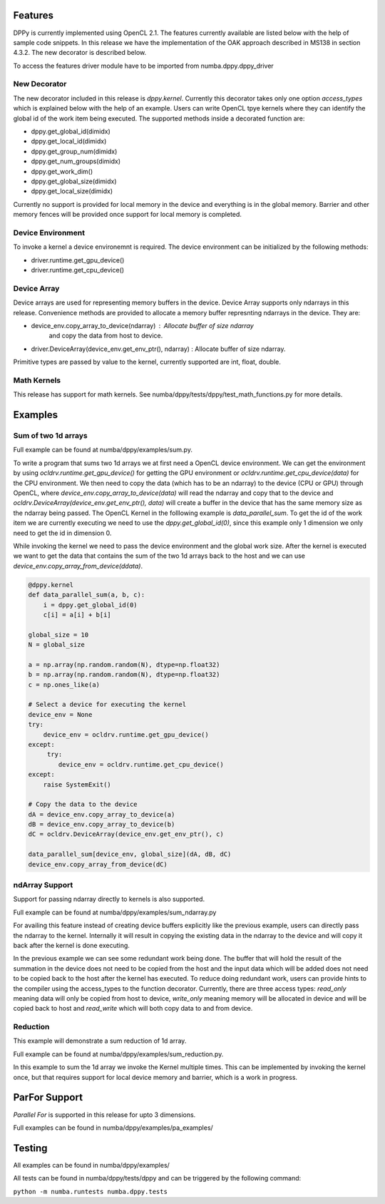 ========
Features
========

DPPy is currently implemented using OpenCL 2.1. The features currently available
are listed below with the help of sample code snippets. In this release we have
the implementation of the OAK approach described in MS138 in section 4.3.2. The
new decorator is described below.

To access the features driver module have to be imported from numba.dppy.dppy_driver

New Decorator
=============

The new decorator included in this release is *dppy.kernel*. Currently this decorator
takes only one option *access_types* which is explained below with the help of an example.
Users can write OpenCL tpye kernels where they can identify the global id of the work item
being executed. The supported methods inside a decorated function are:

- dppy.get_global_id(dimidx)
- dppy.get_local_id(dimidx)
- dppy.get_group_num(dimidx)
- dppy.get_num_groups(dimidx)
- dppy.get_work_dim()
- dppy.get_global_size(dimidx)
- dppy.get_local_size(dimidx)

Currently no support is provided for local memory in the device and everything is in the
global memory. Barrier and other memory fences will be provided once support for local
memory is completed.


Device Environment
==================

To invoke a kernel a device environemnt is required. The device environment can be
initialized by the following methods:

- driver.runtime.get_gpu_device()
- driver.runtime.get_cpu_device()


Device Array
============

Device arrays are used for representing memory buffers in the device. Device Array
supports only ndarrays in this release. Convenience
methods are provided to allocate a memory buffer represnting ndarrays in the device.
They are:

- device_env.copy_array_to_device(ndarray)              :   Allocate buffer of size ndarray
                                                            and copy the data from host to
                                                            device.

- driver.DeviceArray(device_env.get_env_ptr(), ndarray) :   Allocate buffer of size ndarray.


Primitive types are passed by value to the kernel, currently supported are int, float, double.


Math Kernels
============

This release has support for math kernels. See numba/dppy/tests/dppy/test_math_functions.py
for more details.


========
Examples
========

Sum of two 1d arrays
====================

Full example can be found at numba/dppy/examples/sum.py.

To write a program that sums two 1d arrays we at first need a OpenCL device environment.
We can get the environment by using *ocldrv.runtime.get_gpu_device()* for getting the
GPU environment or *ocldrv.runtime.get_cpu_device(data)* for the CPU environment. We then
need to copy the data (which has to be an ndarray) to the device (CPU or GPU) through OpenCL,
where *device_env.copy_array_to_device(data)* will read the ndarray and copy that to the device
and *ocldrv.DeviceArray(device_env.get_env_ptr(), data)* will create a buffer in the device
that has the same memory size as the ndarray being passed. The OpenCL Kernel in the
folllowing example is *data_parallel_sum*. To get the id of the work item we are currently
executing we need to use the  *dppy.get_global_id(0)*, since this example only 1 dimension
we only need to get the id in dimension 0.

While invoking the kernel we need to pass the device environment and the global work size.
After the kernel is executed we want to get the data that contains the sum of the two 1d arrays
back to the host and we can use *device_env.copy_array_from_device(ddata)*.

.. code-block:: python

    @dppy.kernel
    def data_parallel_sum(a, b, c):
        i = dppy.get_global_id(0)
        c[i] = a[i] + b[i]

    global_size = 10
    N = global_size

    a = np.array(np.random.random(N), dtype=np.float32)
    b = np.array(np.random.random(N), dtype=np.float32)
    c = np.ones_like(a)

    # Select a device for executing the kernel
    device_env = None
    try:
        device_env = ocldrv.runtime.get_gpu_device()
    except:
         try:
            device_env = ocldrv.runtime.get_cpu_device()
    except:
        raise SystemExit()

    # Copy the data to the device
    dA = device_env.copy_array_to_device(a)
    dB = device_env.copy_array_to_device(b)
    dC = ocldrv.DeviceArray(device_env.get_env_ptr(), c)

    data_parallel_sum[device_env, global_size](dA, dB, dC)
    device_env.copy_array_from_device(dC)

ndArray Support
===============

Support for passing ndarray directly to kernels is also supported.

Full example can be found at numba/dppy/examples/sum_ndarray.py

For availing this feature instead of creating device buffers explicitly like the previous
example, users can directly pass the ndarray to the kernel. Internally it will result in
copying the existing data in the ndarray to the device and will copy it back after the kernel
is done executing.

In the previous example we can see some redundant work being done. The buffer
that will hold the result of the summation in the device does not need to be copied from the host
and the input data which will be added does not need to be copied back to the host after the
kernel has executed. To reduce doing redundant work, users can provide hints to the compiler
using the access_types to the function decorator. Currently, there are three access types:
*read_only* meaning data will only be copied from host to device, *write_only* meaning memory
will be allocated in device and will be copied back to host and *read_write* which will both
copy data to and from device.


Reduction
=========

This example will demonstrate a sum reduction of 1d array.

Full example can be found at numba/dppy/examples/sum_reduction.py.

In this example to sum the 1d array we invoke the Kernel multiple times.
This can be implemented by invoking the kernel once, but that requires
support for local device memory and barrier, which is a work in progress.


==============
ParFor Support
==============

*Parallel For* is supported in this release for upto 3 dimensions.

Full examples can be found in numba/dppy/examples/pa_examples/


=======
Testing
=======

All examples can be found in numba/dppy/examples/

All tests can be found in numba/dppy/tests/dppy and can be triggered by the following command:

``python -m numba.runtests numba.dppy.tests`` 
